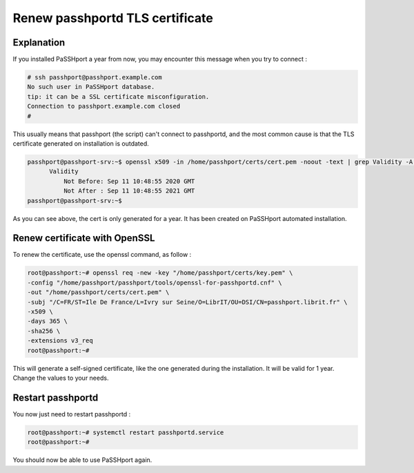 Renew passhportd TLS certificate
===================================

Explanation
-----------

If you installed PaSSHport a year from now, you may encounter this message when you try to connect :

.. code-block:: none

  # ssh passhport@passhport.example.com
  No such user in PaSSHport database.
  tip: it can be a SSL certificate misconfiguration.
  Connection to passhport.example.com closed
  #

This usually means that passhport (the script) can't connect to passhportd, and the most common cause is that the TLS certificate generated on installation is outdated.

.. code-block:: none

  passhport@passhport-srv:~$ openssl x509 -in /home/passhport/certs/cert.pem -noout -text | grep Validity -A 2
        Validity
            Not Before: Sep 11 10:48:55 2020 GMT
            Not After : Sep 11 10:48:55 2021 GMT
  passhport@passhport-srv:~$

As you can see above, the cert is only generated for a year. It has been created on PaSSHport automated installation.


Renew certificate with OpenSSL
------------------------------

To renew the certificate, use the openssl command, as follow :

.. code-block:: none

  root@passhport:~# openssl req -new -key "/home/passhport/certs/key.pem" \
  -config "/home/passhport/passhport/tools/openssl-for-passhportd.cnf" \
  -out "/home/passhport/certs/cert.pem" \
  -subj "/C=FR/ST=Ile De France/L=Ivry sur Seine/O=LibrIT/OU=DSI/CN=passhport.librit.fr" \
  -x509 \
  -days 365 \
  -sha256 \
  -extensions v3_req
  root@passhport:~#

This will generate a self-signed certificate, like the one generated during the installation. It will be valid for 1 year. Change the values to your needs.


Restart passhportd
------------------

You now just need to restart passhportd :

.. code-block:: none

  root@passhport:~# systemctl restart passhportd.service 
  root@passhport:~#

You should now be able to use PaSSHport again.
